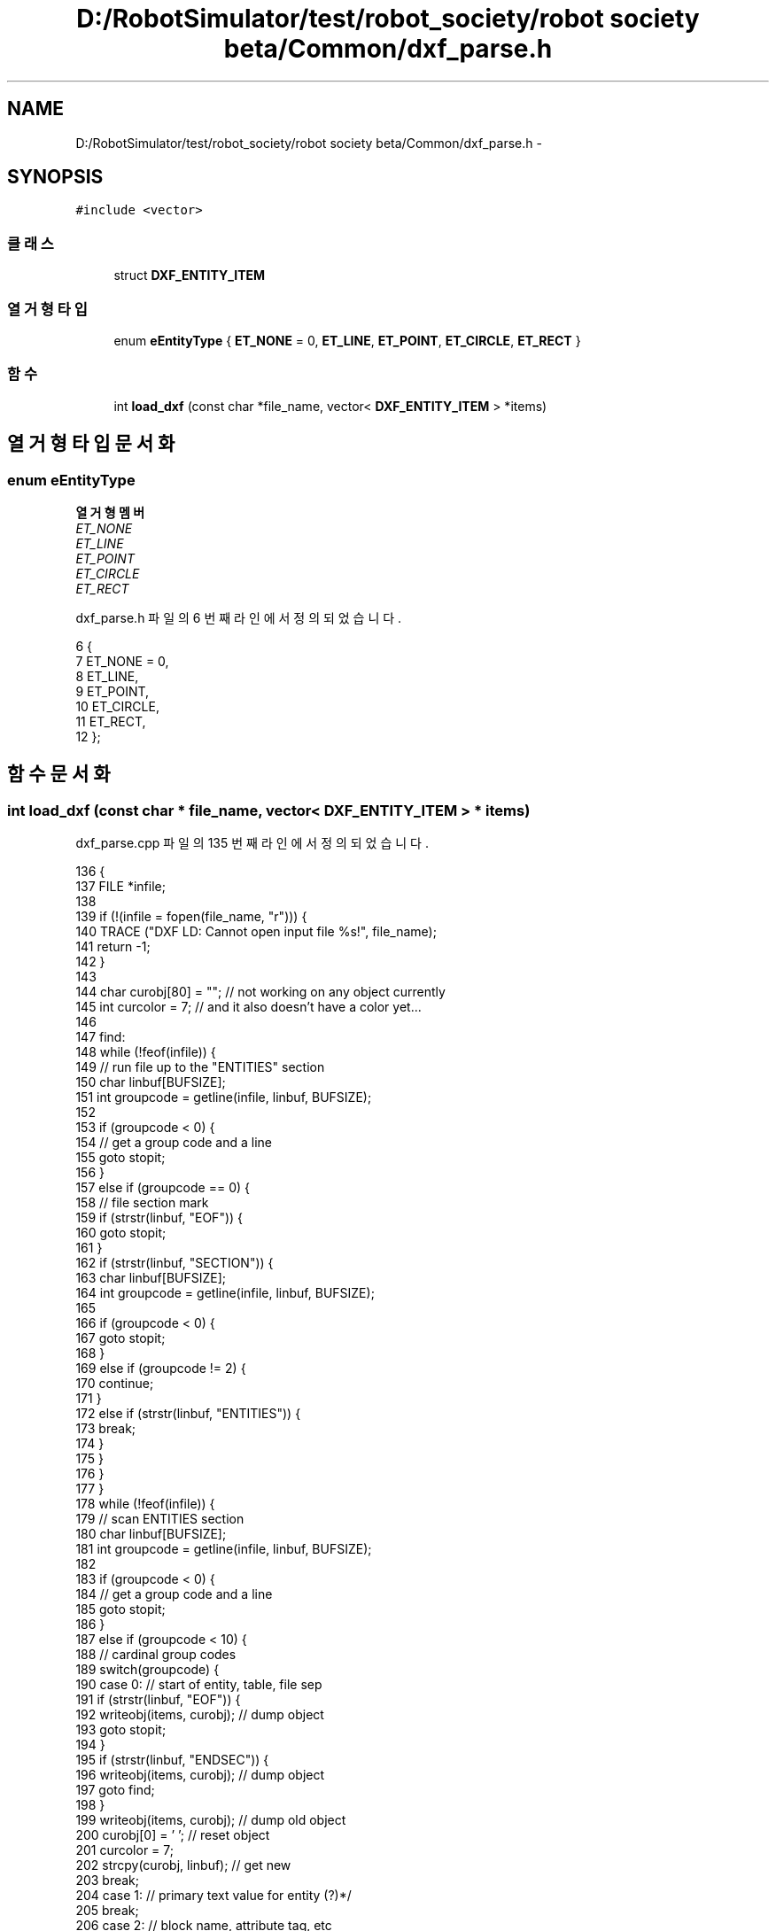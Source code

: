 .TH "D:/RobotSimulator/test/robot_society/robot society beta/Common/dxf_parse.h" 3 "화 1월 27 2015" "Version Ver 1.0.0" "Test" \" -*- nroff -*-
.ad l
.nh
.SH NAME
D:/RobotSimulator/test/robot_society/robot society beta/Common/dxf_parse.h \- 
.SH SYNOPSIS
.br
.PP
\fC#include <vector>\fP
.br

.SS "클래스"

.in +1c
.ti -1c
.RI "struct \fBDXF_ENTITY_ITEM\fP"
.br
.in -1c
.SS "열거형 타입"

.in +1c
.ti -1c
.RI "enum \fBeEntityType\fP { \fBET_NONE\fP = 0, \fBET_LINE\fP, \fBET_POINT\fP, \fBET_CIRCLE\fP, \fBET_RECT\fP }"
.br
.in -1c
.SS "함수"

.in +1c
.ti -1c
.RI "int \fBload_dxf\fP (const char *file_name, vector< \fBDXF_ENTITY_ITEM\fP > *items)"
.br
.in -1c
.SH "열거형 타입 문서화"
.PP 
.SS "enum \fBeEntityType\fP"

.PP
\fB열거형 멤버\fP
.in +1c
.TP
\fB\fIET_NONE \fP\fP
.TP
\fB\fIET_LINE \fP\fP
.TP
\fB\fIET_POINT \fP\fP
.TP
\fB\fIET_CIRCLE \fP\fP
.TP
\fB\fIET_RECT \fP\fP
.PP
dxf_parse\&.h 파일의 6 번째 라인에서 정의되었습니다\&.
.PP
.nf
6                  {
7     ET_NONE = 0,
8     ET_LINE,
9     ET_POINT,
10     ET_CIRCLE,
11     ET_RECT,
12 };
.fi
.SH "함수 문서화"
.PP 
.SS "int load_dxf (const char * file_name, vector< \fBDXF_ENTITY_ITEM\fP > * items)"

.PP
dxf_parse\&.cpp 파일의 135 번째 라인에서 정의되었습니다\&.
.PP
.nf
136 {
137     FILE *infile;
138 
139     if (!(infile = fopen(file_name, "r"))) {
140         TRACE ("DXF LD: Cannot open input file %s!", file_name);
141         return -1;
142     }
143     
144     char curobj[80] = "";   // not working on any object currently
145     int curcolor = 7;       // and it also doesn't have a color yet\&.\&.\&.
146     
147 find:   
148     while (!feof(infile)) {
149         // run file up to the "ENTITIES" section
150         char linbuf[BUFSIZE];
151         int groupcode = getline(infile, linbuf, BUFSIZE);
152         
153         if (groupcode < 0) {        
154             // get a group code and a line
155             goto stopit;
156         }
157         else if (groupcode == 0) {
158             // file section mark
159             if (strstr(linbuf, "EOF")) {
160                 goto stopit;
161             }
162             if (strstr(linbuf, "SECTION")) {
163                 char linbuf[BUFSIZE];
164                 int groupcode = getline(infile, linbuf, BUFSIZE);
165 
166                 if (groupcode < 0) {        
167                     goto stopit;
168                 }
169                 else if (groupcode != 2) {
170                     continue;
171                 }
172                 else if (strstr(linbuf, "ENTITIES")) {
173                     break;
174                 }
175             }
176         }
177     }
178     while (!feof(infile)) {     
179         // scan ENTITIES section
180         char linbuf[BUFSIZE];
181         int groupcode = getline(infile, linbuf, BUFSIZE);
182 
183         if (groupcode < 0) {        
184             // get a group code and a line
185             goto stopit;
186         }
187         else if (groupcode < 10) {  
188             // cardinal group codes
189             switch(groupcode) {
190             case 0: // start of entity, table, file sep
191                 if (strstr(linbuf, "EOF")) {
192                     writeobj(items, curobj); // dump object
193                     goto stopit;
194                 }
195                 if (strstr(linbuf, "ENDSEC")) {
196                     writeobj(items, curobj); // dump object
197                     goto find;
198                 }
199                 writeobj(items, curobj);    // dump old object
200                 curobj[0] = '\0'; // reset object
201                 curcolor = 7;
202                 strcpy(curobj, linbuf); // get new
203                 break;
204             case 1: // primary text value for entity (?)*/
205                 break;
206             case 2: // block name, attribute tag, etc
207             case 3: // other names
208             case 4:
209                 break;
210             case 5: // entity handle (hex string)
211                 break;
212             case 6: // line type name
213                 break;
214             case 7: // text style name
215                 break;
216             case 8: // layer name
217                 break;
218             case 9: // variable name ID (only in header)*/
219                 break;
220             }
221         }
222         else if (groupcode >= 10 && groupcode < 19) {
223             // Some X coord
224             sscanf(linbuf, "%f", &(xcoords[groupcode-10]));
225         }
226         else if (groupcode >= 20 && groupcode < 29) {
227             // Some Y coord
228             sscanf(linbuf, "%f", &(ycoords[groupcode-20]));
229         }
230         else if (groupcode >= 30 && groupcode < 38) {
231             // Some Z coord
232             sscanf(linbuf, "%f", &(zcoords[groupcode-30]));
233         }
234         else if (groupcode == 38) {
235             // entity elevation if nonzero
236         }
237         else if (groupcode == 39) {
238             // entity thickness if nonzero
239         }
240         else if (groupcode >= 40 && groupcode < 49) {
241             // misc floats
242             sscanf(linbuf, "%f", &(floats[groupcode-40]));
243         }
244         else if (groupcode == 49) {
245             // repeated value groups
246         }
247         else if (groupcode >= 50 && groupcode < 59) {
248             // misc angles
249             sscanf(linbuf, "%f", &(angles[groupcode-50]));
250         }
251         else if (groupcode == 62) {
252             // Color number
253             sscanf(linbuf, "%6d", &curcolor);
254         }
255         else if (groupcode == 66) {
256             // "entities follow" flag
257         }
258         else if (groupcode >= 70 && groupcode < 79) {
259             // misc ints
260             sscanf(linbuf, "%d", &(ints[groupcode-70]));
261         }
262         else if (groupcode == 210 || groupcode == 220 || groupcode == 230) {    
263             // X, Y, Z components of extrusion direction
264         }
265     }
266 
267 stopit: 
268     return 0;
269 }
.fi
.SH "작성자"
.PP 
소스 코드로부터 Test를 위해 Doxygen에 의해 자동으로 생성됨\&.
